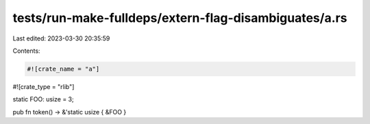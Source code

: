 tests/run-make-fulldeps/extern-flag-disambiguates/a.rs
======================================================

Last edited: 2023-03-30 20:35:59

Contents:

.. code-block:: rs

    #![crate_name = "a"]
#![crate_type = "rlib"]

static FOO: usize = 3;

pub fn token() -> &'static usize { &FOO }



